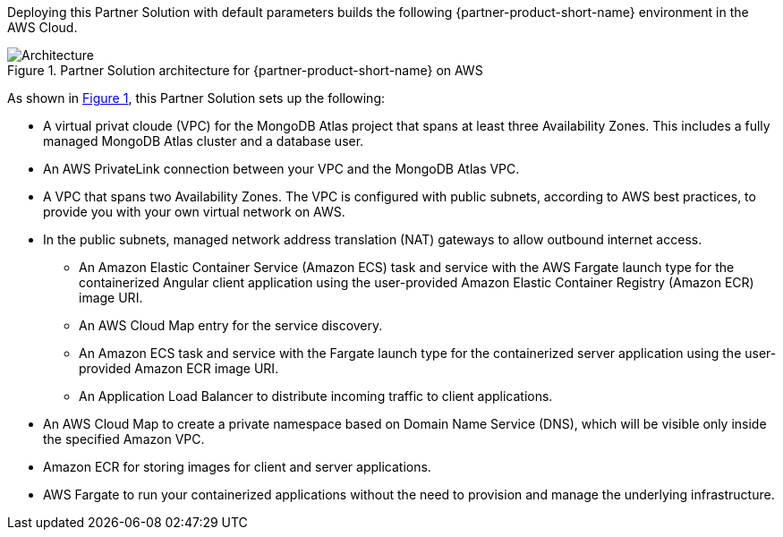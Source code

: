 :xrefstyle: short

Deploying this Partner Solution with default parameters builds the following {partner-product-short-name} environment in the
AWS Cloud.

// Replace this example diagram with your own. Follow our wiki guidelines: https://w.amazon.com/bin/view/AWS_Quick_Starts/Process_for_PSAs/#HPrepareyourarchitecturediagram. Upload your source PowerPoint file to the GitHub {deployment name}/docs/images/ directory in its repository.

[#architecture1]
.Partner Solution architecture for {partner-product-short-name} on AWS
image::../docs/deployment_guide/images/mongodb-atlas-mean-stack-architecture-diagram.png[Architecture]

As shown in <<architecture1>>, this Partner Solution sets up the following:

* A virtual privat cloude (VPC) for the MongoDB Atlas project that spans at least three Availability Zones. This includes a fully managed MongoDB Atlas cluster and a database user.
* An AWS PrivateLink connection between your VPC and the MongoDB Atlas VPC.
* A VPC that spans two Availability Zones. The VPC is configured with public subnets, according to AWS best practices, to provide you with your own virtual network on AWS.
* In the public subnets, managed network address translation (NAT) gateways to allow outbound internet access.
** An Amazon Elastic Container Service (Amazon ECS) task and service with the AWS Fargate launch type for the containerized Angular client application using the user-provided Amazon Elastic Container Registry (Amazon ECR) image URI.
** An AWS Cloud Map entry for the service discovery.
** An Amazon ECS task and service with the Fargate launch type for the containerized server application using the user-provided Amazon ECR image URI.
** An Application Load Balancer to distribute incoming traffic to client applications.
* An AWS Cloud Map to create a private namespace based on Domain Name Service (DNS), which will be visible only inside the specified Amazon VPC.
* Amazon ECR for storing images for client and server applications.
* AWS Fargate to run your containerized applications without the need to provision and manage the underlying infrastructure.